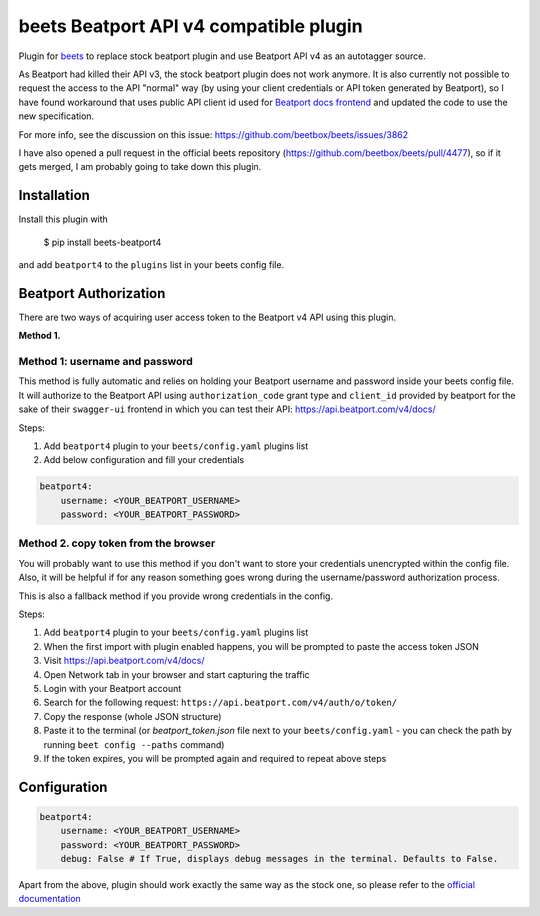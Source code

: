 **beets Beatport API v4 compatible plugin**
==================================================

.. image:: http://img.shields.io/pypi/v/beets-beatport4.svg
    :target: https://pypi.python.org/pypi/beets-beatport4

Plugin for `beets <https://github.com/beetbox/beets>`_ to replace stock beatport plugin and use Beatport API v4 as an
autotagger source.

As Beatport had killed their API v3, the stock beatport plugin does not work anymore. It is also currently not possible to request the access to the API "normal" way (by using your client credentials or API token generated by Beatport), so I have found workaround that uses public API client id used for `Beatport docs frontend <https://api.beatport.com/v4/docs/>`_ and updated the code to use the new specification.

For more info, see the discussion on this issue: https://github.com/beetbox/beets/issues/3862

I have also opened a pull request in the official beets repository (https://github.com/beetbox/beets/pull/4477), so if it gets merged, I am probably going to take down this plugin.

Installation
------------

Install this plugin with

..

   $ pip install beets-beatport4

and add ``beatport4`` to the ``plugins`` list in your beets config file.

Beatport Authorization
----------------------
There are two ways of acquiring user access token to the Beatport v4 API using
this plugin.

**Method 1.**

Method 1: username and password
^^^^^^^^^^^^^^^^^^^^^^^^^^^^^^^
This method is fully automatic and relies on holding your Beatport username
and password inside your beets config file.
It will authorize to the Beatport API using ``authorization_code`` grant type
and ``client_id`` provided by beatport for the sake of their ``swagger-ui``
frontend in which you can test their API: https://api.beatport.com/v4/docs/

Steps:

1. Add ``beatport4`` plugin to your ``beets/config.yaml`` plugins list
2. Add below configuration and fill your credentials

.. code-block:: yaml

    beatport4:
        username: <YOUR_BEATPORT_USERNAME>
        password: <YOUR_BEATPORT_PASSWORD>


Method 2. copy token from the browser
^^^^^^^^^^^^^^^^^^^^^^^^^^^^^^^^^^^^^
You will probably want to use this method if you don't want to store your
credentials unencrypted within the config file. Also, it will be helpful if
for any reason something goes wrong during the username/password authorization
process.

This is also a fallback method if you provide wrong credentials in the config.

Steps:

1. Add ``beatport4`` plugin to your ``beets/config.yaml`` plugins list
2. When the first import with plugin enabled happens, you will be prompted to paste the access token JSON
3. Visit https://api.beatport.com/v4/docs/
4. Open Network tab in your browser and start capturing the traffic
5. Login with your Beatport account
6. Search for the following request: ``https://api.beatport.com/v4/auth/o/token/``
7. Copy the response (whole JSON structure)
8. Paste it to the terminal (or `beatport_token.json` file next to your ``beets/config.yaml`` - you can check the path by running ``beet config --paths`` command)
9. If the token expires, you will be prompted again and required to repeat above steps

Configuration
-------------
.. code-block:: yaml

    beatport4:
        username: <YOUR_BEATPORT_USERNAME>
        password: <YOUR_BEATPORT_PASSWORD>
        debug: False # If True, displays debug messages in the terminal. Defaults to False.

Apart from the above, plugin should work exactly the same way as the stock one, so please refer to the `official documentation <https://beets.readthedocs.io/en/v1.6.0/plugins/beatport.html>`_